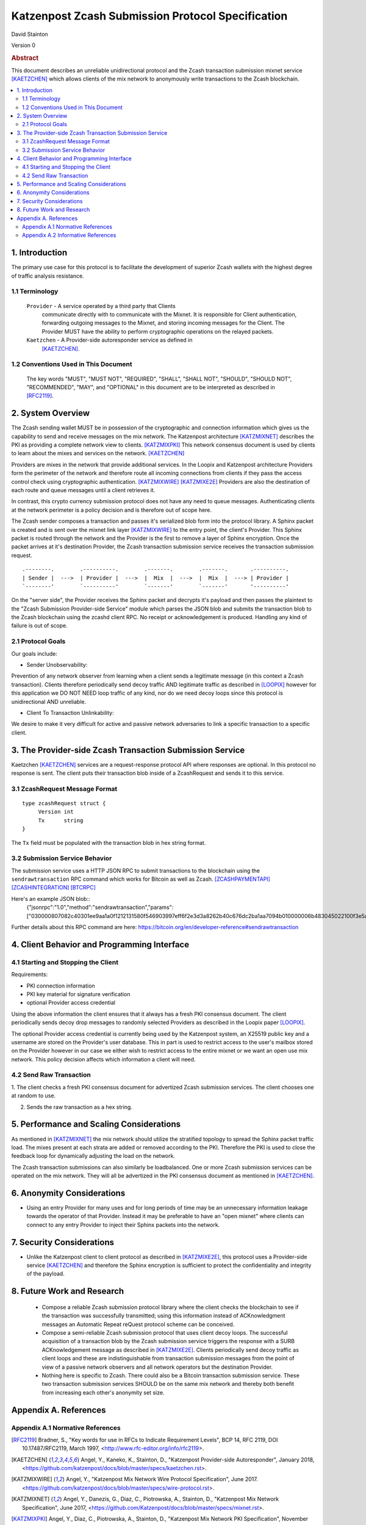 Katzenpost Zcash Submission Protocol Specification
**************************************************

| David Stainton

Version 0


.. rubric:: Abstract

This document describes an unreliable unidirectional protocol and the
Zcash transaction submission mixnet service [KAETZCHEN]_ which allows
clients of the mix network to anonymously write transactions to the
Zcash blockchain.

.. contents:: :local:


1. Introduction
===============

The primary use case for this protocol is to facilitate the development
of superior Zcash wallets with the highest degree of traffic analysis
resistance.


1.1 Terminology
----------------

   ``Provider`` - A service operated by a third party that Clients
     communicate directly with to communicate with the Mixnet.  It is
     responsible for Client authentication, forwarding outgoing
     messages to the Mixnet, and storing incoming messages for the
     Client. The Provider MUST have the ability to perform
     cryptographic operations on the relayed packets.

   ``Kaetzchen`` - A Provider-side autoresponder service as defined in
     [KAETZCHEN]_.


1.2 Conventions Used in This Document
-------------------------------------

   The key words "MUST", "MUST NOT", "REQUIRED", "SHALL", "SHALL NOT",
   "SHOULD", "SHOULD NOT", "RECOMMENDED", "MAY", and "OPTIONAL" in this
   document are to be interpreted as described in [RFC2119]_.


2. System Overview
==================

The Zcash sending wallet MUST be in possession of the cryptographic and
connection information which gives us the capability to send and
receive messages on the mix network. The Katzenpost architecture
[KATZMIXNET]_ describes the PKI as providing a complete network view
to clients. [KATZMIXPKI]_ This network consensus document is used by
clients to learn about the mixes and services on the network. [KAETZCHEN]_

Providers are mixes in the network that provide additional services.
In the Loopix and Katzenpost architecture Providers form the perimeter
of the network and therefore route all incoming connections from
clients if they pass the access control check using cryptographic
authentication. [KATZMIXWIRE]_  [KATZMIXE2E]_ Providers are also the
destination of each route and queue messages until a client retrieves it.

In contrast, this crypto currency submission protocol does not
have any need to queue messages. Authenticating clients at the network
perimeter is a policy decision and is therefore out of scope here.

The Zcash sender composes a transaction and passes it's serialized
blob form into the protocol library. A Sphinx packet is created and is
sent over the mixnet link layer [KATZMIXWIRE]_ to the entry point, the
client's Provider. This Sphinx packet is routed through the network
and the Provider is the first to remove a layer of Sphinx encryption.
Once the packet arrives at it's destination Provider, the Zcash
transaction submission service receives the transaction submission
request.

::

     .--------.        .----------.        .-------.        .-------.       .----------.
     | Sender |  --->  | Provider |  --->  |  Mix  |  --->  |  Mix  |  ---> | Provider |
     `--------'        `----------'        `-------'        `-------'       '----------'

On the "server side", the Provider receives the Sphinx packet and
decrypts it's payload and then passes the plaintext to the "Zcash
Submission Provider-side Service" module which parses the JSON blob
and submits the transaction blob to the Zcash blockchain using the
zcashd client RPC. No receipt or acknowledgement is produced. Handling
any kind of failure is out of scope.


2.1 Protocol Goals
------------------

Our goals include:

* Sender Unobservability:

Prevention of any network observer from learning when a client sends a
legitimate message (in this context a Zcash transaction). Clients
therefore periodically send decoy traffic AND legitimate traffic as
described in [LOOPIX]_ however for this application we DO NOT NEED
loop traffic of any kind, nor do we need decoy loops since this
protocol is unidirectional AND unreliable.

* Client To Transaction Unlinkability:

We desire to make it very difficult for active and passive network
adversaries to link a specific transaction to a specific client.


3. The Provider-side Zcash Transaction Submission Service
=========================================================

Kaetzchen [KAETZCHEN]_ services are a request-response protocol
API where responses are optional. In this protocol no response is sent.
The client puts their transaction blob inside of a ZcashRequest
and sends it to this service.


3.1 ZcashRequest Message Format
-------------------------------
::

   type zcashRequest struct {
        Version int
	Tx      string
   }

The ``Tx`` field must be populated with the transaction blob in hex
string format.


3.2 Submission Service Behavior
-------------------------------

The submission service uses a HTTP JSON RPC to submit transactions to
the blockchain using the ``sendrawtransaction`` RPC command which
works for Bitcoin as well as Zcash. [ZCASHPAYMENTAPI]_
[ZCASHINTEGRATION]_  [BTCRPC]_

Here's an example JSON blob::
  {"jsonrpc":"1.0","method":"sendrawtransaction","params":["030000807082c40301ee9aa1a0f1212131580f546903997eff6f2e3d3a8262b40c676dc2ba1aa7094b010000006b483045022100f3e5a20c7246545352c90971bb7e5d335d424b3ead78c1aefa95a630b0da577202203609bbadcddc7a89951636212643e57be2dbff4f718ef2b0ad9a41a9001c4b860121038d17c14225360038a5b6dfd063bfbe53a6e014c33f1f2bc6b49babe896595f7dfeffffff0200a3e111000000001976a914681a2881e0369225b353ff737d562ae5b60f6aca88acdd1b6403000000001976a91471257ac18b24ac66774f772782856fcedda5599288ac1f4d03003e4d030000",true],"id":6439}

Further details about this RPC command are here: https://bitcoin.org/en/developer-reference#sendrawtransaction


4. Client Behavior and Programming Interface
============================================


4.1 Starting and Stopping the Client
------------------------------------

Requirements:

* PKI connection information
* PKI key material for signature verification
* optional Provider access credential

Using the above information the client ensures that it always
has a fresh PKI consensus document. The client periodically
sends decoy drop messages to randomly selected Providers as
described in the Loopix paper [LOOPIX]_.

The optional Provider access credential is currently being
used by the Katzenpost system, an X25519 public key and a username
are stored on the Provider's user database. This in part is used
to restrict access to the user's mailbox stored on the Provider
however in our case we either wish to restrict access to the entire
mixnet or we want an open use mix network. This policy decision
affects which information a client will need.


4.2 Send Raw Transaction
------------------------

1. The client checks a fresh PKI consensus document for advertized Zcash
submission services. The client chooses one at random to use.

2. Sends the raw transaction as a hex string.


5. Performance and Scaling Considerations
=========================================

As mentioned in [KATZMIXNET]_ the mix network should utilize the
stratified topology to spread the Sphinx packet traffic load. The
mixes present at each strata are added or removed according to the
PKI. Therefore the PKI is used to close the feedback loop for
dynamically adjusting the load on the network.

The Zcash transaction submissions can also similarly be loadbalanced.
One or more Zcash submission services can be operated on the mix
network. They will all be advertized in the PKI consensus document as
mentioned in [KAETZCHEN]_.


6. Anonymity Considerations
===========================

* Using an entry Provider for many uses and for long periods of time
  may be an unnecessary information leakage towards the operator of
  that Provider. Instead it may be preferable to have an "open mixnet"
  where clients can connect to any entry Provider to inject their
  Sphinx packets into the network.


7. Security Considerations
==========================

* Unlike the Katzenpost client to client protocol as described in
  [KATZMIXE2E]_, this protocol uses a Provider-side service
  [KAETZCHEN]_ and therefore the Sphinx encryption is sufficient to
  protect the confidentiality and integrity of the payload.


8. Future Work and Research
===========================

 * Compose a reliable Zcash submission protocol library where the
   client checks the blockchain to see if the transaction was
   successfully transmitted; using this information instead of
   ACKnowledgment messages an Automatic Repeat reQuest protocol scheme
   can be conceived.

 * Compose a semi-reliable Zcash submission protocol that uses client
   decoy loops. The successful acquisition of a transaction blob by
   the Zcash submission service triggers the response with a SURB
   ACKnowledgement message as described in [KATZMIXE2E]_. Clients
   periodically send decoy traffic as client loops and these are
   indistinguishable from transaction submission messages from the
   point of view of a passive network observers and all network
   operators but the destination Provider.

 * Nothing here is specific to Zcash. There could also be a Bitcoin
   transaction submission service. These two transaction submission
   services SHOULD be on the same mix network and thereby both benefit
   from increasing each other's anonymity set size.


Appendix A. References
======================

Appendix A.1 Normative References
---------------------------------

.. [RFC2119]   Bradner, S., "Key words for use in RFCs to Indicate
               Requirement Levels", BCP 14, RFC 2119,
               DOI 10.17487/RFC2119, March 1997,
               <http://www.rfc-editor.org/info/rfc2119>.

.. [KAETZCHEN]  Angel, Y., Kaneko, K., Stainton, D.,
                "Katzenpost Provider-side Autoresponder", January 2018,
                <https://github.com/katzenpost/docs/blob/master/specs/kaetzchen.rst>.

.. [KATZMIXWIRE] Angel, Y., "Katzenpost Mix Network Wire Protocol Specification", June 2017.
                 <https://github.com/katzenpost/docs/blob/master/specs/wire-protocol.rst>.

.. [KATZMIXNET]  Angel, Y., Danezis, G., Diaz, C., Piotrowska, A., Stainton, D.,
                "Katzenpost Mix Network Specification", June 2017,
                <https://github.com/Katzenpost/docs/blob/master/specs/mixnet.rst>.
.. [KATZMIXPKI] Angel, Y., Diaz, C., Piotrowska, A., Stainton, D.,
		"Katzenpost Mix Network PKI Specification", November 2017,
                <https://github.com/katzenpost/docs/blob/master/specs/pki.rst>

.. [ZCASHPAYMENTAPI]  <https://github.com/zcash/zcash/blob/master/doc/payment-api.md>.

.. [ZCASHINTEGRATION]  <https://z.cash/support/zig.html>.

.. [BTCRPC]  <https://bitcoin.org/en/developer-reference#rpc-quick-reference>.

Appendix A.2 Informative References
-----------------------------------

.. [KATZMIXE2E]  Angel, Y., Danezis, G., Diaz, C., Piotrowska, A., Stainton, D.,
                 "Katzenpost Mix Network End-to-end Protocol Specification", July 2017,
                 <https://github.com/katzenpost/docs/blob/master/specs/end_to_end.rst>.

.. [LOOPIX]    Piotrowska, A., Hayes, J., Elahi, T., Meiser, S., Danezis, G.,
               “The Loopix Anonymity System”,
               USENIX, August, 2017
               <https://arxiv.org/pdf/1703.00536.pdf>.
